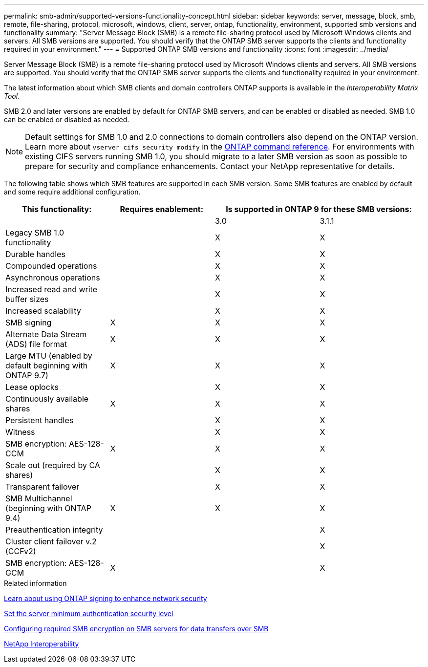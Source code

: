 ---
permalink: smb-admin/supported-versions-functionality-concept.html
sidebar: sidebar
keywords: server, message, block, smb, remote, file-sharing, protocol, microsoft, windows, client, server, ontap, functionality, environment, supported smb versions and functionality
summary: "Server Message Block (SMB) is a remote file-sharing protocol used by Microsoft Windows clients and servers. All SMB versions are supported. You should verify that the ONTAP SMB server supports the clients and functionality required in your environment."
---
= Supported ONTAP SMB versions and functionality
:icons: font
:imagesdir: ../media/

[.lead]
Server Message Block (SMB) is a remote file-sharing protocol used by Microsoft Windows clients and servers. All SMB versions are supported. You should verify that the ONTAP SMB server supports the clients and functionality required in your environment.

The latest information about which SMB clients and domain controllers ONTAP supports is available in the _Interoperability Matrix Tool_.

SMB 2.0 and later versions are enabled by default for ONTAP SMB servers, and can be enabled or disabled as needed. SMB 1.0 can be enabled or disabled as needed.

[NOTE]
====
Default settings for SMB 1.0 and 2.0 connections to domain controllers also depend on the ONTAP version. Learn more about `vserver cifs security modify` in the link:https://docs.netapp.com/us-en/ontap-cli/vserver-cifs-security-modify.html[ONTAP command reference^]. For environments with existing CIFS servers running SMB 1.0, you should migrate to a later SMB version as soon as possible to prepare for security and compliance enhancements. Contact your NetApp representative for details.

====

The following table shows which SMB features are supported in each SMB version. Some SMB features are enabled by default and some require additional configuration.
[options="header"]
|===
| *This functionality:*| *Requires enablement:* 2+| *Is supported in ONTAP 9 for these SMB versions:*
a|

a|

a|
3.0
a|
3.1.1
a|
Legacy SMB 1.0 functionality
a|

a|
X
a|
X
a|
Durable handles
a|

a|
X
a|
X
a|
Compounded operations
a|

a|
X
a|
X
a|
Asynchronous operations
a|

a|
X
a|
X
a|
Increased read and write buffer sizes
a|

a|
X
a|
X
a|
Increased scalability
a|

a|
X
a|
X
a|
SMB signing
a|
X
a|
X
a|
X
a|
Alternate Data Stream (ADS) file format
a|
X
a|
X
a|
X
a|
Large MTU (enabled by default beginning with ONTAP 9.7)
a|
X
a|
X
a|
X
a|
Lease oplocks
a|

a|
X
a|
X
a|
Continuously available shares
a|
X
a|
X
a|
X
a|
Persistent handles
a|

a|
X
a|
X
a|
Witness
a|

a|
X
a|
X
a|
SMB encryption: AES-128-CCM
a|
X
a|
X
a|
X
a|
Scale out (required by CA shares)
a|

a|
X
a|
X
a|
Transparent failover
a|

a|
X
a|
X
a|
SMB Multichannel (beginning with ONTAP 9.4)
a|
X
a|
X
a|
X
a|
Preauthentication integrity
a|

a|

a|
X
a|
Cluster client failover v.2 (CCFv2)
a|

a|

a|
X
a|
SMB encryption: AES-128-GCM
a|
X
a|

a|
X
|===
.Related information

xref:signing-enhance-network-security-concept.adoc[Learn about using ONTAP signing to enhance network security]

xref:set-server-minimum-authentication-security-level-task.adoc[Set the server minimum authentication security level]

xref:configure-required-encryption-concept.adoc[Configuring required SMB encryption on SMB servers for data transfers over SMB]

https://mysupport.netapp.com/NOW/products/interoperability[NetApp Interoperability^]


// 2025 July 3, ONTAPDOC-2616
// 2025 June 16, ONTAPDOC-2981
// 2025 Mar 10, ONTAPDOC-2617
// 2025 Feb 17, ONTAPDOC-2758
// 2024-06-21, ontapdoc-2116
// 2022-01-07, BURT 1394663
